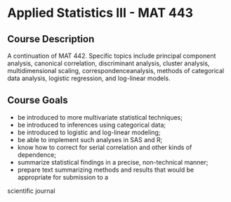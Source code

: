 * Applied Statistics III - MAT 443

** Course Description
A continuation of MAT 442. Specific topics include principal component
analysis, canonical correlation, discriminant analysis, cluster analysis,
multidimensional scaling, correspondenceanalysis, methods of categorical
data analysis, logistic regression, and log-linear models.

** Course Goals
- be introduced to more multivariate statistical techniques;
- be introduced to inferences using categorical data;
- be introduced to logistic and log-linear modeling;
- be able to implement such analyses in SAS and R;
- know how to correct for serial correlation and other kinds of dependence;
- summarize statistical findings in a precise, non-technical manner;
- prepare text summarizing methods and results that would be appropriate for submission to a
scientific journal
